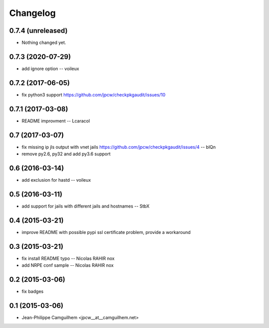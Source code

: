 Changelog
=========

0.7.4 (unreleased)
------------------

- Nothing changed yet.


0.7.3 (2020-07-29)
------------------

- add ignore option -- voileux


0.7.2 (2017-06-05)
------------------

- fix python3 support https://github.com/jpcw/checkpkgaudit/issues/10


0.7.1 (2017-03-08)
------------------

- README improvment -- Lcaracol


0.7 (2017-03-07)
----------------

- fix missing ip jls output with vnet jails https://github.com/jpcw/checkpkgaudit/issues/4 -- blQn
- remove py2.6, py32 and add py3.6 support


0.6 (2016-03-14)
----------------

- add exclusion for hastd -- voileux


0.5 (2016-03-11)
----------------

- add support for jails with different jails and hostnames -- StbX


0.4 (2015-03-21)
----------------

- improve README with possible pypi ssl certificate problem, provide a workaround


0.3 (2015-03-21)
----------------

- fix install README typo -- Nicolas RAHIR nox

- add NRPE conf sample -- Nicolas RAHIR nox


0.2 (2015-03-06)
----------------

- fix badges


0.1 (2015-03-06)
----------------

- Jean-Philippe Camguilhem <jpcw__at__camguilhem.net>

